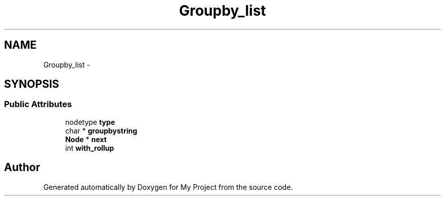 .TH "Groupby_list" 3 "Fri Oct 9 2015" "My Project" \" -*- nroff -*-
.ad l
.nh
.SH NAME
Groupby_list \- 
.SH SYNOPSIS
.br
.PP
.SS "Public Attributes"

.in +1c
.ti -1c
.RI "nodetype \fBtype\fP"
.br
.ti -1c
.RI "char * \fBgroupbystring\fP"
.br
.ti -1c
.RI "\fBNode\fP * \fBnext\fP"
.br
.ti -1c
.RI "int \fBwith_rollup\fP"
.br
.in -1c

.SH "Author"
.PP 
Generated automatically by Doxygen for My Project from the source code\&.
